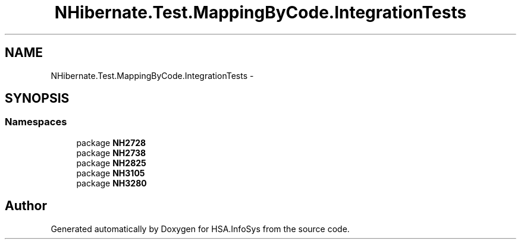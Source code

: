 .TH "NHibernate.Test.MappingByCode.IntegrationTests" 3 "Fri Jul 5 2013" "Version 1.0" "HSA.InfoSys" \" -*- nroff -*-
.ad l
.nh
.SH NAME
NHibernate.Test.MappingByCode.IntegrationTests \- 
.SH SYNOPSIS
.br
.PP
.SS "Namespaces"

.in +1c
.ti -1c
.RI "package \fBNH2728\fP"
.br
.ti -1c
.RI "package \fBNH2738\fP"
.br
.ti -1c
.RI "package \fBNH2825\fP"
.br
.ti -1c
.RI "package \fBNH3105\fP"
.br
.ti -1c
.RI "package \fBNH3280\fP"
.br
.in -1c
.SH "Author"
.PP 
Generated automatically by Doxygen for HSA\&.InfoSys from the source code\&.
